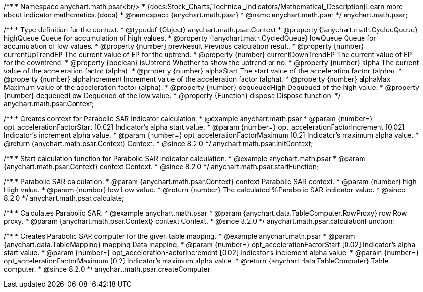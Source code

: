 /**
 * Namespace anychart.math.psar<br/>
 * {docs:Stock_Charts/Technical_Indicators/Mathematical_Description}Learn more about indicator mathematics.{docs}
 * @namespace {anychart.math.psar}
 * @name anychart.math.psar
 */
anychart.math.psar;


/**
 * Type definition for the context.
 * @typedef {Object} anychart.math.psar.Context
 * @property {!anychart.math.CycledQueue} highQueue Queue for accumulation of high values.
 * @property {!anychart.math.CycledQueue} lowQueue Queue for accumulation of low values.
 * @property {number} prevResult Previous calculation result.
 * @property {number} currentUpTrendEP The current value of EP for the uptrend.
 * @property {number} currentDownTrendEP The current value of EP for the downtrend.
 * @property {boolean} isUptrend Whether to show the uptrend or no.
 * @property {number} alpha The current value of the acceleration factor (alpha).
 * @property {number} alphaStart The start value  of the acceleration factor (alpha).
 * @property {number} alphaIncrement Increment value of the acceleration factor (alpha).
 * @property {number} alphaMax Maximum value of the acceleration factor (alpha).
 * @property {number} dequeuedHigh Dequeued of the high value.
 * @property {number} dequeuedLow Dequeued of the low value.
 * @property {Function} dispose Dispose function.
 */
anychart.math.psar.Context;

//----------------------------------------------------------------------------------------------------------------------
//
//  anychart.math.psar.initContext
//
//----------------------------------------------------------------------------------------------------------------------

/**
 * Creates context for Parabolic SAR indicator calculation.
 * @example anychart.math.psar
 * @param {number=} opt_accelerationFactorStart [0.02] Indicator's alpha start value.
 * @param {number=} opt_accelerationFactorIncrement [0.02] Indicator's increment alpha value.
 * @param {number=} opt_accelerationFactorMaximum [0.2] Indicator's maximum alpha value.
 * @return {anychart.math.psar.Context} Context.
 * @since 8.2.0
 */
anychart.math.psar.initContext;

//----------------------------------------------------------------------------------------------------------------------
//
//  anychart.math.psar.startFunction
//
//----------------------------------------------------------------------------------------------------------------------

/**
 * Start calculation function for Parabolic SAR indicator calculation.
 * @example anychart.math.psar
 * @param {anychart.math.psar.Context} context Context.
 * @since 8.2.0
 */
anychart.math.psar.startFunction;

//----------------------------------------------------------------------------------------------------------------------
//
//  anychart.math.psar.calculate
//
//----------------------------------------------------------------------------------------------------------------------

/**
 * Parabolic SAR calculation.
 * @param {anychart.math.psar.Context} context Parabolic SAR context.
 * @param {number} high High value.
 * @param {number} low Low value.
 * @return {number} The calculated %Parabolic SAR indicator value.
 * @since 8.2.0
 */
anychart.math.psar.calculate;

//----------------------------------------------------------------------------------------------------------------------
//
//  anychart.math.psar.calculationFunction
//
//----------------------------------------------------------------------------------------------------------------------

/**
 * Calculates Parabolic SAR.
 * @example anychart.math.psar
 * @param {anychart.data.TableComputer.RowProxy} row Row proxy.
 * @param {anychart.math.psar.Context} context Context.
 * @since 8.2.0
 */
anychart.math.psar.calculationFunction;

//----------------------------------------------------------------------------------------------------------------------
//
//  anychart.math.psar.createComputer
//
//----------------------------------------------------------------------------------------------------------------------

/**
 * Creates Parabolic SAR computer for the given table mapping.
 * @example anychart.math.psar
 * @param {anychart.data.TableMapping} mapping Data mapping.
 * @param {number=} opt_accelerationFactorStart [0.02] Indicator's alpha start value.
 * @param {number=} opt_accelerationFactorIncrement [0.02] Indicator's increment alpha value.
 * @param {number=} opt_accelerationFactorMaximum [0.2] Indicator's maximum alpha value.
 * @return {anychart.data.TableComputer} Table computer.
 * @since 8.2.0
 */
anychart.math.psar.createComputer;
